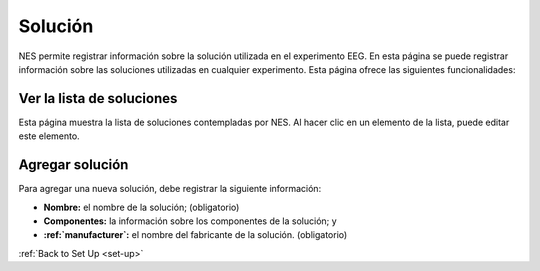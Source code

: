 .. _solution:

Solución
========

NES permite registrar información sobre la solución utilizada en el experimento EEG.
En esta página se puede registrar información sobre las soluciones utilizadas en cualquier experimento. Esta página ofrece las siguientes funcionalidades:

.. _view-the-list-of-solutions:

Ver la lista de soluciones
--------------------------

Esta página muestra la lista de soluciones contempladas por NES. Al hacer clic en un elemento de la lista, puede editar este elemento.

.. image:: ../../_img/solution_list.png

.. _add-solution:

Agregar solución
------------

Para agregar una nueva solución, debe registrar la siguiente información:

* **Nombre:** el nombre de la solución; (obligatorio)
* **Componentes:** la información sobre los componentes de la solución; y
* **:ref:`manufacturer`:** el nombre del fabricante de la solución. (obligatorio)

.. image:: ../../_img/solution_edit.png

:ref:`Back to Set Up <set-up>`